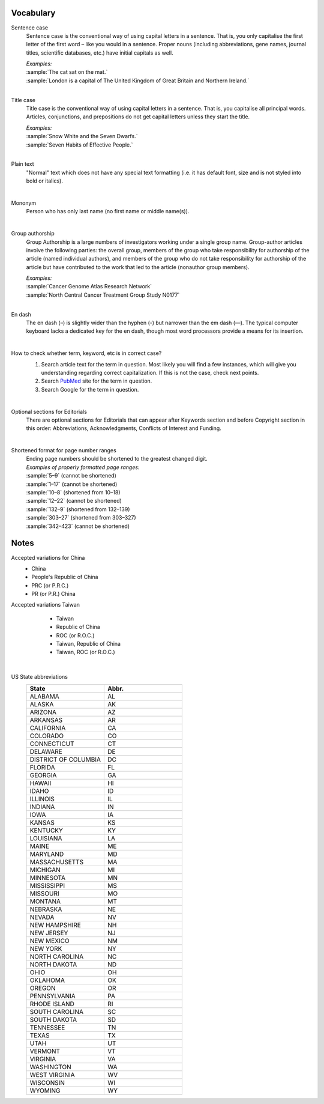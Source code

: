 
Vocabulary
==========

.. _sentence_case:

Sentence case
    Sentence case is the conventional way of using capital letters in a sentence. That is, you only capitalise the first letter of the first word – like you would in a sentence. Proper nouns (including abbreviations, gene names, journal titles, scientific databases, etc.) have initial capitals as well.

    | `Examples:`
    | :sample:`The cat sat on the mat.`
    | :sample:`London is a capital of The United Kingdom of Great Britain and Northern Ireland.`
    |

.. _title_case:

Title case
    Title case is the conventional way of using capital letters in a sentence. That is, you capitalise all principal words. Articles, conjunctions, and prepositions do not get capital letters unless they start the title.

    | `Examples:`
    | :sample:`Snow White and the Seven Dwarfs.`
    | :sample:`Seven Habits of Effective People.`
    |

.. _plain_text:

Plain text
    "Normal" text which does not have any special text formatting (i.e. it has default font, size and is not styled into bold or italics).

|

.. _mononym:

Mononym
    Person who has only last name (no first name or middle name(s)).

|

.. _group_authorship:

Group authorship
    Group Authorship is a large numbers of investigators working under a single group name. Group-author articles involve the following parties: the overall group, members of the group who take responsibility for authorship of the article (named individual authors), and members of the group who do not take responsibility for authorship of the article but have contributed to the work that led to the article (nonauthor group members).

    | `Examples:`
    | :sample:`Cancer Genome Atlas Research Network`
    | :sample:`North Central Cancer Treatment Group Study N0177`
    |

.. _en_dash:

En dash
    The en dash (–) is slightly wider than the hyphen (-) but narrower than the em dash (—). The typical computer keyboard lacks a  dedicated key for the en dash, though most word processors provide a means for its insertion.

    |

.. _correct_case_check:

How to check whether term, keyword, etc is in correct case?
    1. Search article text for the term in question. Most likely you will find a few instances, which will give you understanding regarding correct capitalization. If this is not the case, check next points.
    2. Search `PubMed <https://pubmed.ncbi.nlm.nih.gov/>`_ site for the term in question.
    3. Search Google for the term in question.

    |

.. _optional_sections:

Optional sections for Editorials
    There are optional sections for Editorials that can appear after Keywords section and before Copyright section in this order: Abbreviations, Acknowledgments, Conflicts of Interest and Funding.

|


.. _shortened_pg_format:

Shortened format for page number ranges
    | Ending page numbers should be shortened to the greatest changed digit. 


    | `Examples of properly formatted page ranges:`
    | :sample:`5–9` (cannot be shortened)
    | :sample:`1–17` (cannot be shortened)
    | :sample:`10–8` (shortened from 10–18)
    | :sample:`12–22` (cannot be shortened)
    | :sample:`132–9` (shortened from 132–139)
    | :sample:`303–27` (shortened from 303–327)
    | :sample:`342–423` (cannot be shortened)

Notes
=====

.. _country_abbr:

Accepted variations for China
	- China
	- People's Republic of China
	- PRC (or P.R.C.)
	- PR (or P.R.) China

Accepted variations Taiwan
	- Taiwan
	- Republic of China
	- ROC (or R.O.C.)
	- Taiwan, Republic of China
	- Taiwan, ROC (or R.O.C.)

    |

.. _state_abbr:

US State abbreviations
    .. csv-table::
       :header: "State", "Abbr."
       :widths: 20, 20

       "ALABAMA", "AL"
       "ALASKA", "AK"
       "ARIZONA", "AZ"
       "ARKANSAS", "AR"
       "CALIFORNIA", "CA"
       "COLORADO",	"CO"
       "CONNECTICUT", "CT"
       "DELAWARE", "DE"
       "DISTRICT OF COLUMBIA", "DC"
       "FLORIDA",	"FL"
       "GEORGIA",	"GA"
       "HAWAII",	"HI"
       "IDAHO",	"ID"
       "ILLINOIS",	"IL"
       "INDIANA",	"IN"
       "IOWA",	"IA"
       "KANSAS",	"KS"
       "KENTUCKY",	"KY"
       "LOUISIANA",	"LA"
       "MAINE",	"ME"
       "MARYLAND",	"MD"
       "MASSACHUSETTS", "MA"
       "MICHIGAN",	"MI"
       "MINNESOTA",	"MN"
       "MISSISSIPPI", "MS"
       "MISSOURI",	"MO"
       "MONTANA",	"MT"
       "NEBRASKA",	"NE"
       "NEVADA",	"NV"
       "NEW HAMPSHIRE", "NH"
       "NEW JERSEY", "NJ"
       "NEW MEXICO", "NM"
       "NEW YORK", "NY"
       "NORTH CAROLINA", "NC"
       "NORTH DAKOTA", "ND"
       "OHIO", "OH"
       "OKLAHOMA", "OK"
       "OREGON", "OR"
       "PENNSYLVANIA", "PA"
       "RHODE ISLAND", "RI"
       "SOUTH CAROLINA", "SC"
       "SOUTH DAKOTA", "SD"
       "TENNESSEE",	"TN"
       "TEXAS", "TX"
       "UTAH", "UT"
       "VERMONT", "VT"
       "VIRGINIA", "VA"
       "WASHINGTON", "WA"
       "WEST VIRGINIA", "WV"
       "WISCONSIN", "WI"
       "WYOMING", "WY"